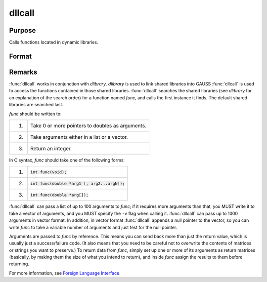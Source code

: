 
dllcall
==============================================

Purpose
----------------

Calls functions located in dynamic libraries.

Format
----------------
.. function:: dllcall [-r] [-v] func(arg1...argN)

    :param func: the name of a function contained in a shared library (linked into GAUSS with dlibrary). If *func* is not specified or cannot be located in a shared library, :func:`dllcall` will fail.

    :param arg#: optional. arguments to be passed to *func*. These must be simple variable references; they cannot be expressions.

    :param -r: optional flag. If ``-r`` is specified, :func:`dllcall` examines the value returned by
        *func*, and fails if it is nonzero.

    :param -v: optional flag. Normally, :func:`dllcall` passes parameters to *func* in a list. If
        -v is specified, :func:`dllcall` passes them in a vector. See below for more details.


Remarks
-------

:func:`dllcall` works in conjunction with `dlibrary`.
`dlibrary` is used to link shared libraries into GAUSS
:func:`dllcall` is used to access the functions contained in those shared libraries. :func:`dllcall` searches the shared libraries
(see `dlibrary` for an explanation of the search order) for a function named *func*, and calls the first instance it finds.
The default shared libraries are searched last.

*func* should be written to:

+----+--------------------------------------------------+
| 1. | Take 0 or more pointers to doubles as arguments. |
+----+--------------------------------------------------+
| 2. | Take arguments either in a list or a vector.     |
+----+--------------------------------------------------+
| 3. | Return an integer.                               |
+----+--------------------------------------------------+

In C syntax, *func* should take one of the following forms:


+----+--------------------------------------------------+
| 1. | :code:`int func(void);`                          |
+----+--------------------------------------------------+
| 2. | :code:`int func(double *arg1 [, arg2...argN]);`  |
+----+--------------------------------------------------+
| 3. | :code:`int func(double *arg[]);`                 |
+----+--------------------------------------------------+

:func:`dllcall` can pass a list of up to 100 arguments to *func*; if it requires
more arguments than that, you MUST write it to take a vector of
arguments, and you MUST specify the ``-v`` flag when calling it. :func:`dllcall` can
pass up to 1000 arguments in vector format. In addition, in vector
format :func:`dllcall` appends a null pointer to the vector, so you can write
*func* to take a variable number of arguments and just test for the null
pointer.

Arguments are passed to *func* by reference. This means you can send back
more than just the return value, which is usually just a success/failure
code. (It also means that you need to be careful not to overwrite the
contents of matrices or strings you want to preserve.) To return data
from *func*, simply set up one or more of its arguments as return matrices
(basically, by making them the size of what you intend to return), and
inside *func* assign the results to them before returning.

For more information, see `Foreign Language Interface <FLI-ForeignLanguageInterface.html>`_.

.. seealso:: `dlibrary`, :func:`sysstate`
